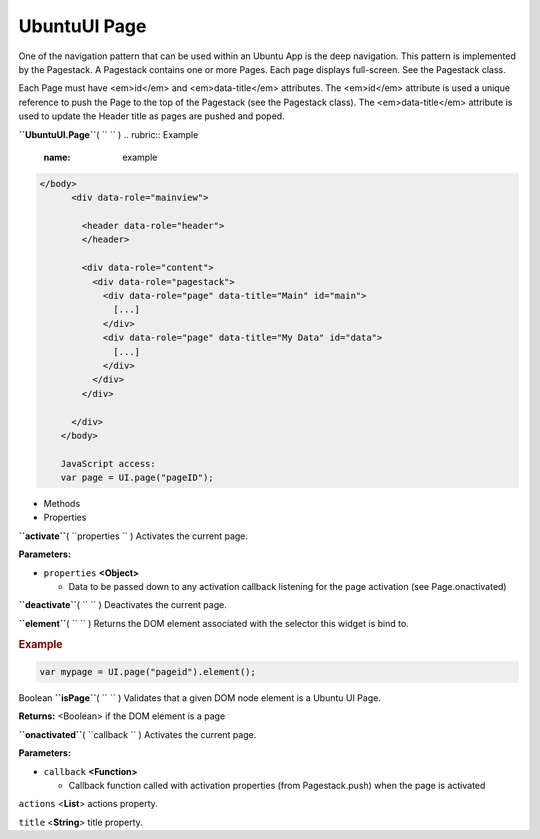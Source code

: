 .. _sdk_ubuntuui_page:
UbuntuUI Page
=============


One of the navigation pattern that can be used within an Ubuntu App is
the deep navigation. This pattern is implemented by the Pagestack. A
Pagestack contains one or more Pages. Each page displays full-screen.
See the Pagestack class.

Each Page must have <em>id</em> and <em>data-title</em> attributes. The
<em>id</em> attribute is used a unique reference to push the Page to the
top of the Pagestack (see the Pagestack class). The <em>data-title</em>
attribute is used to update the Header title as pages are pushed and
poped.

**``UbuntuUI.Page``**\ ( ``  `` )
.. rubric:: Example
   :name: example

.. code:: code

     </body>
           <div data-role="mainview">

             <header data-role="header">
             </header>

             <div data-role="content">
               <div data-role="pagestack">
                 <div data-role="page" data-title="Main" id="main">
                   [...]
                 </div>
                 <div data-role="page" data-title="My Data" id="data">
                   [...]
                 </div>
               </div>
             </div>

           </div>
         </body>

         JavaScript access:
         var page = UI.page("pageID");

-  Methods
-  Properties

**``activate``**\ ( ``properties `` )
Activates the current page.

**Parameters:**

-  ``properties`` **<Object>**

   -  Data to be passed down to any activation callback listening for
      the page activation (see Page.onactivated)

**``deactivate``**\ ( ``  `` )
Deactivates the current page.

**``element``**\ ( ``  `` )
Returns the DOM element associated with the selector this widget is bind
to.

.. rubric:: Example
   :name: example-1

.. code:: code

      var mypage = UI.page("pageid").element();

Boolean **``isPage``**\ ( ``  `` )
Validates that a given DOM node element is a Ubuntu UI Page.

**Returns:** <Boolean>
if the DOM element is a page

**``onactivated``**\ ( ``callback `` )
Activates the current page.

**Parameters:**

-  ``callback`` **<Function>**

   -  Callback function called with activation properties (from
      Pagestack.push) when the page is activated

``actions`` <**List**>
actions property.

``title`` <**String**>
title property.


